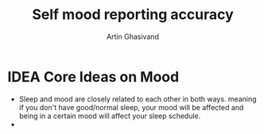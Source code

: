 #+TITLE: Self mood reporting accuracy
#+AUTHOR: Artin Ghasivand

* IDEA Core Ideas on Mood
+ Sleep and mood are closely related to each other in both ways. meaning if you don't have good/normal sleep, your mood will be affected and being in a certain mood will affect your sleep schedule.
+
